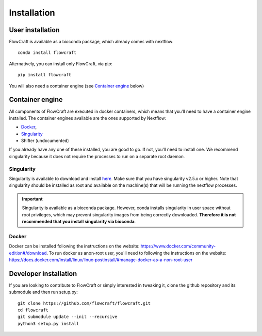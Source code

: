 Installation
============

User installation
-----------------

FlowCraft is available as a bioconda package, which already comes with
nextflow::

    conda install flowcraft

Alternatively, you can install only FlowCraft, via pip::

    pip install flowcraft

You will also need a container engine (see `Container engine`_ below)

Container engine
----------------

All components of FlowCraft are executed in docker containers, which
means that you'll need to have a container engine installed. The container
engines available are the ones supported by Nextflow:

- `Docker`_,
- `Singularity`_
- Shifter (undocumented)

If you already have any one of these installed, you are good to go. If not,
you'll need to install one. We recommend singularity because it does not
require the processes to run on a separate root daemon.

Singularity
:::::::::::

Singularity is available to download and install `here <http://singularity.lbl.gov/install-linux>`_.
Make sure that you have singularity v2.5.x or higher.
Note that singularity should be installed as root and available on the machine(s) that
will be running the nextflow processes.

.. important::

    Singularity is available as a bioconda package. However, conda installs singularity
    in user space without root privileges, which may prevent singularity images from
    being correctly downloaded. **Therefore it is not recommended that you install
    singularity via bioconda**.

Docker
::::::

Docker can be installed following the instructions on the website:
https://www.docker.com/community-edition#/download.
To run docker as anon-root user, you'll need to following the instructions
on the website: https://docs.docker.com/install/linux/linux-postinstall/#manage-docker-as-a-non-root-user


Developer installation
----------------------

If you are looking to contribute to FlowCraft or simply interested in
tweaking it, clone the github repository and its submodule and then run
setup.py::

    git clone https://github.com/flowcraft/flowcraft.git
    cd flowcraft
    git submodule update --init --recursive
    python3 setup.py install


.. _Docker: https://www.nextflow.io/docs/latest/docker.html
.. _Singularity: https://www.nextflow.io/docs/latest/singularity.html

